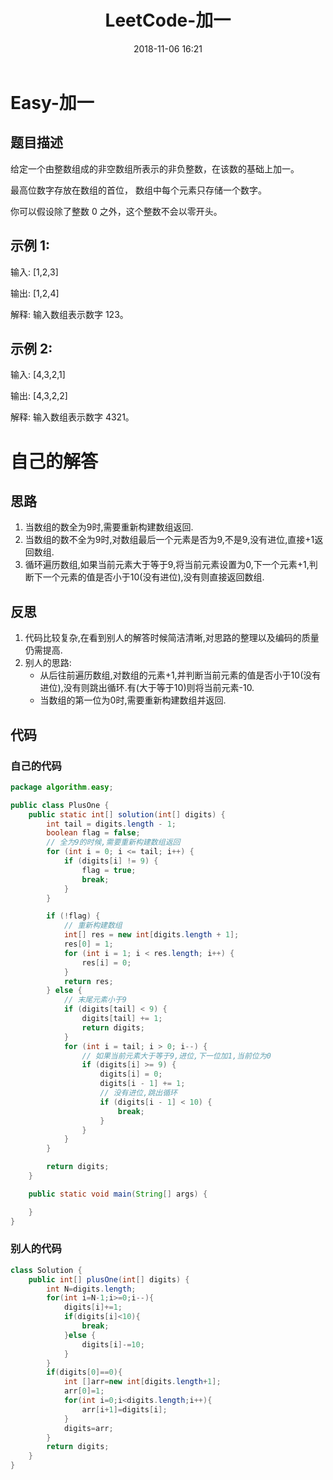 #+TITLE: LeetCode-加一
#+CATEGORIES: LeetCode
#+DESCRIPTION: 每天一题LeetCode
#+KEYWORDS: LeetCode,Java
#+DATE: 2018-11-06 16:21

* Easy-加一
** 题目描述
给定一个由整数组成的非空数组所表示的非负整数，在该数的基础上加一。

最高位数字存放在数组的首位， 数组中每个元素只存储一个数字。

你可以假设除了整数 0 之外，这个整数不会以零开头。

** 示例 1:
输入: [1,2,3]

输出: [1,2,4]

解释: 输入数组表示数字 123。

** 示例 2:
输入: [4,3,2,1]

输出: [4,3,2,2]

解释: 输入数组表示数字 4321。


* 自己的解答
** 思路
1. 当数组的数全为9时,需要重新构建数组返回.
2. 当数组的数不全为9时,对数组最后一个元素是否为9,不是9,没有进位,直接+1返回数组.
3. 循环遍历数组,如果当前元素大于等于9,将当前元素设置为0,下一个元素+1,判断下一个元素的值是否小于10(没有进位),没有则直接返回数组.
   
** 反思
1. 代码比较复杂,在看到别人的解答时候简洁清晰,对思路的整理以及编码的质量仍需提高.
2. 别人的思路: 
   - 从后往前遍历数组,对数组的元素+1,并判断当前元素的值是否小于10(没有进位),没有则跳出循环.有(大于等于10)则将当前元素-10.
   - 当数组的第一位为0时,需要重新构建数组并返回.

** 代码
*** 自己的代码
#+BEGIN_SRC java
package algorithm.easy;

public class PlusOne {
    public static int[] solution(int[] digits) {
        int tail = digits.length - 1;
        boolean flag = false;
        // 全为9的时候,需要重新构建数组返回
        for (int i = 0; i <= tail; i++) {
            if (digits[i] != 9) {
                flag = true;
                break;
            }
        }

        if (!flag) {
            // 重新构建数组
            int[] res = new int[digits.length + 1];
            res[0] = 1;
            for (int i = 1; i < res.length; i++) {
                res[i] = 0;
            }
            return res;
        } else {
            // 末尾元素小于9
            if (digits[tail] < 9) {
                digits[tail] += 1;
                return digits;
            }
            for (int i = tail; i > 0; i--) {
                // 如果当前元素大于等于9,进位,下一位加1,当前位为0
                if (digits[i] >= 9) {
                    digits[i] = 0;
                    digits[i - 1] += 1;
                    // 没有进位,跳出循环
                    if (digits[i - 1] < 10) {
                        break;
                    }
                }
            }
        }

        return digits;
    }

    public static void main(String[] args) {

    }
}
#+END_SRC

*** 别人的代码
#+BEGIN_SRC java
class Solution {
    public int[] plusOne(int[] digits) {
        int N=digits.length;
        for(int i=N-1;i>=0;i--){
            digits[i]+=1;
            if(digits[i]<10){
                break;
            }else {
                digits[i]-=10;
            }
        }
        if(digits[0]==0){
            int []arr=new int[digits.length+1];
            arr[0]=1;
            for(int i=0;i<digits.length;i++){
                arr[i+1]=digits[i];
            }
            digits=arr;
        }
        return digits;
    }
}
#+END_SRC
